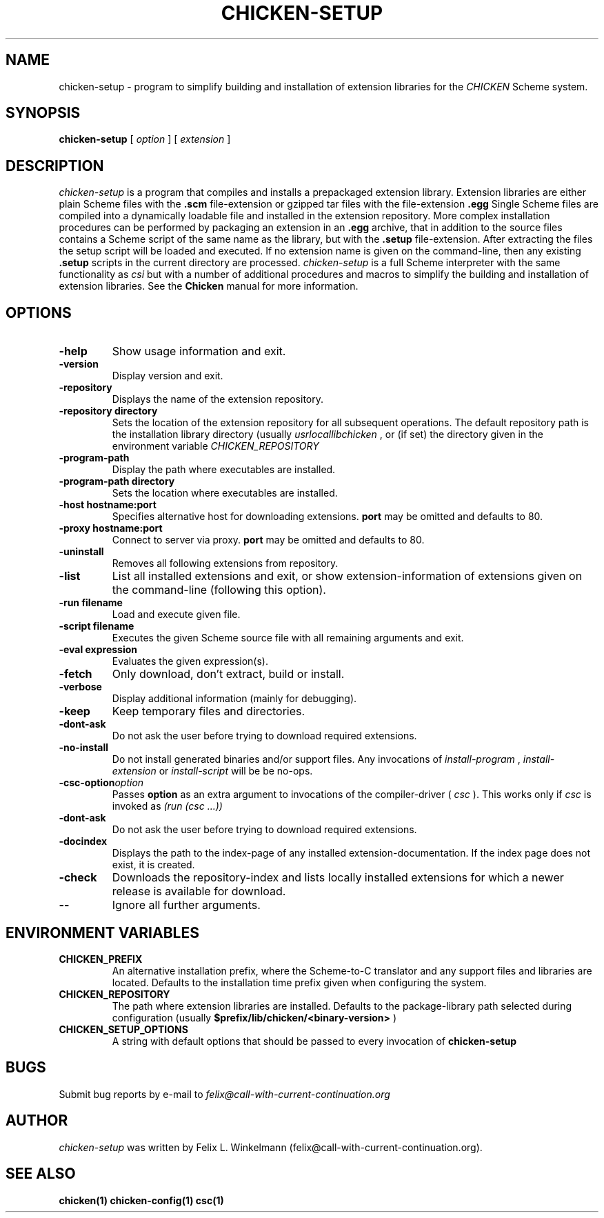 .\" dummy line
.TH CHICKEN-SETUP 1 "25 Jan 2004"

.SH NAME

chicken-setup - program to simplify building and installation of extension libraries for the
.I CHICKEN
Scheme system.

.SH SYNOPSIS

.B chicken-setup
[
.I option
]
[
.I extension
]

.SH DESCRIPTION

.I chicken\-setup
is a program that compiles and installs a prepackaged extension
library. Extension libraries are either plain Scheme files with the
.B \.scm
file-extension or gzipped tar files with the file-extension
.B \.egg
Single Scheme files are compiled into a dynamically loadable file
and installed in the extension repository. More complex installation
procedures can be performed by packaging an extension in an
.B \.egg
archive, that in addition to the source files contains a Scheme 
script of the same name as the library, but with the 
.B \.setup
file-extension. After extracting the files the setup script will
be loaded and executed. 
If no extension name is given on the command-line, then any
existing 
.B \.setup
scripts in the current directory are processed.
.I chicken\-setup
is a full Scheme interpreter with the same functionality as
.I csi
but with a number of additional procedures and macros to
simplify the building and installation of extension libraries.
See the 
.B Chicken
manual for more information.

.SH OPTIONS

.TP
.B \-help
Show usage information and exit.

.TP
.B \-version
Display version and exit.

.TP
.B \-repository
Displays the name of the extension repository.

.TP
.BI \-repository\ directory
Sets the location of the extension repository for all subsequent operations.
The default repository path is the installation library directory (usually 
.I \/usr\/local\/lib\/chicken
, or (if set) the directory given in the environment variable 
.I CHICKEN\_REPOSITORY

.TP
.B \-program\-path
Display the path where executables are installed.

.TP
.BI \-program\-path\ directory
Sets the location where executables are installed.

.TP
.BI \-host\ hostname:port
Specifies alternative host for downloading extensions. 
.B port
may be omitted and defaults to 80.

.TP
.BI \-proxy\ hostname:port
Connect to server via proxy.
.B port
may be omitted and defaults to 80.

.TP
.B \-uninstall
Removes all following extensions from repository.

.TP
.B \-list
List all installed extensions and exit, or show extension-information of extensions given on the
command-line (following this option).

.TP
.BI \-run\ filename
Load and execute given file.

.TP
.BI \-script\ filename
Executes the given Scheme source file with all remaining arguments and exit.

.TP
.BI \-eval\ expression
Evaluates the given expression(s).

.TP
.B \-fetch
Only download, don't extract, build or install.

.TP
.B \-verbose
Display additional information (mainly for debugging).

.TP
.B \-keep
Keep temporary files and directories.

.TP
.B \-dont\-ask
Do not ask the user before trying to download required extensions.

.TP
.B \-no\-install
Do not install generated binaries and/or support files. Any invocations of
.I install\-program
,
.I install\-extension
or
.I install\-script
will be be no-ops.

.TP 
.BI \-csc\-option option
Passes 
.B option
as an extra argument to invocations of the compiler-driver (
.I csc
). This works only if 
.I csc
is invoked as 
.I (run\ (csc\ ...))

.TP
.B \-dont\-ask
Do not ask the user before trying to download required extensions.

.TP
.B \-docindex
Displays the path to the index-page of any installed extension-documentation. If the index page
does not exist, it is created.

.TP
.B \-check
Downloads the repository-index and lists locally installed extensions for which a newer
release is available for download.

.TP
.B \-\-
Ignore all further arguments.

.SH ENVIRONMENT\ VARIABLES

.TP
.B CHICKEN_PREFIX
An alternative installation prefix, where the Scheme-to-C translator 
and any support files and libraries are located. Defaults to the installation
time prefix given when configuring the system.

.TP
.B CHICKEN_REPOSITORY
The path where extension libraries are installed. Defaults to the package-library
path selected during configuration (usually
.B $prefix/lib/chicken/<binary\-version>
)

.TP
.B CHICKEN_SETUP_OPTIONS
A string with default options that should be passed to every invocation of
.B chicken\-setup
.

.SH BUGS
Submit bug reports by e-mail to
.I felix@call-with-current-continuation.org

.SH AUTHOR
.I chicken\-setup
was written by Felix L. Winkelmann (felix@call-with-current-continuation.org).

.SH SEE ALSO
.BR chicken(1)
.BR chicken-config(1)
.BR csc(1)
